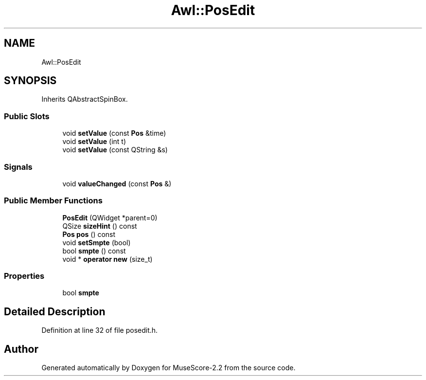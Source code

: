 .TH "Awl::PosEdit" 3 "Mon Jun 5 2017" "MuseScore-2.2" \" -*- nroff -*-
.ad l
.nh
.SH NAME
Awl::PosEdit
.SH SYNOPSIS
.br
.PP
.PP
Inherits QAbstractSpinBox\&.
.SS "Public Slots"

.in +1c
.ti -1c
.RI "void \fBsetValue\fP (const \fBPos\fP &time)"
.br
.ti -1c
.RI "void \fBsetValue\fP (int t)"
.br
.ti -1c
.RI "void \fBsetValue\fP (const QString &s)"
.br
.in -1c
.SS "Signals"

.in +1c
.ti -1c
.RI "void \fBvalueChanged\fP (const \fBPos\fP &)"
.br
.in -1c
.SS "Public Member Functions"

.in +1c
.ti -1c
.RI "\fBPosEdit\fP (QWidget *parent=0)"
.br
.ti -1c
.RI "QSize \fBsizeHint\fP () const"
.br
.ti -1c
.RI "\fBPos\fP \fBpos\fP () const"
.br
.ti -1c
.RI "void \fBsetSmpte\fP (bool)"
.br
.ti -1c
.RI "bool \fBsmpte\fP () const"
.br
.ti -1c
.RI "void * \fBoperator new\fP (size_t)"
.br
.in -1c
.SS "Properties"

.in +1c
.ti -1c
.RI "bool \fBsmpte\fP"
.br
.in -1c
.SH "Detailed Description"
.PP 
Definition at line 32 of file posedit\&.h\&.

.SH "Author"
.PP 
Generated automatically by Doxygen for MuseScore-2\&.2 from the source code\&.
